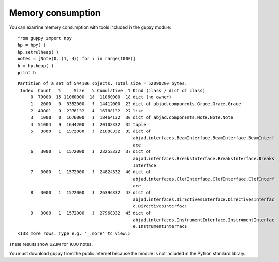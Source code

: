 Memory consumption
==================

You can examine memory consumption with tools included in the ``guppy`` module::

   from guppy import hpy
   hp = hpy( )
   hp.setrelheap( )
   notes = [Note(0, (1, 4)) for x in range(1000)]
   h = hp.heap( )
   print h

::

   Partition of a set of 544106 objects. Total size = 62090200 bytes.
    Index  Count   %     Size   % Cumulative  % Kind (class / dict of class)
        0  79000  15 11060000  18  11060000  18 dict (no owner)
        1   2000   0  3352000   5  14412000  23 dict of abjad.components.Grace.Grace.Grace
        2  49001   9  2376132   4  16788132  27 list
        3   1000   0  1676000   3  18464132  30 dict of abjad.components.Note.Note.Note
        4  51004   9  1644200   3  20108332  32 tuple
        5   3000   1  1572000   3  21680332  35 dict of
                                                abjad.interfaces.BeamInterface.BeamInterface.BeamInterf
                                                ace
        6   3000   1  1572000   3  23252332  37 dict of
                                                abjad.interfaces.BreaksInterface.BreaksInterface.Breaks
                                                Interface
        7   3000   1  1572000   3  24824332  40 dict of
                                                abjad.interfaces.ClefInterface.ClefInterface.ClefInterf
                                                ace
        8   3000   1  1572000   3  26396332  43 dict of
                                                abjad.interfaces.DirectivesInterface.DirectivesInterfac
                                                e.DirectivesInterface
        9   3000   1  1572000   3  27968332  45 dict of
                                                abjad.interfaces.InstrumentInterface.InstrumentInterfac
                                                e.InstrumentInterface
   <138 more rows. Type e.g. '_.more' to view.>

These results show 62.1M for 1000 notes.

You must download ``guppy`` from the public Internet because the module
is not included in the Python standard library.

